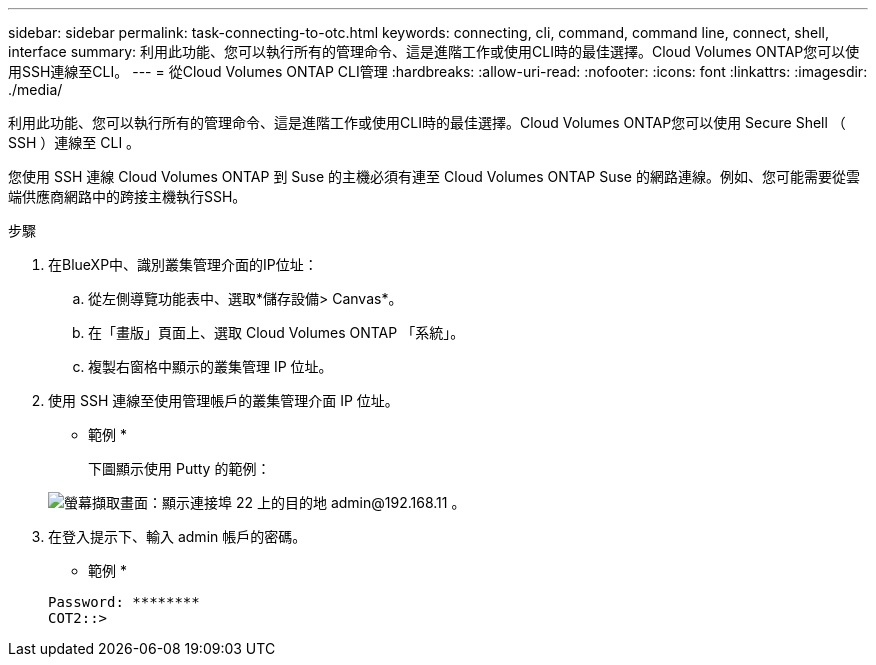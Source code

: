 ---
sidebar: sidebar 
permalink: task-connecting-to-otc.html 
keywords: connecting, cli, command, command line, connect, shell, interface 
summary: 利用此功能、您可以執行所有的管理命令、這是進階工作或使用CLI時的最佳選擇。Cloud Volumes ONTAP您可以使用SSH連線至CLI。 
---
= 從Cloud Volumes ONTAP CLI管理
:hardbreaks:
:allow-uri-read: 
:nofooter: 
:icons: font
:linkattrs: 
:imagesdir: ./media/


[role="lead"]
利用此功能、您可以執行所有的管理命令、這是進階工作或使用CLI時的最佳選擇。Cloud Volumes ONTAP您可以使用 Secure Shell （ SSH ）連線至 CLI 。

您使用 SSH 連線 Cloud Volumes ONTAP 到 Suse 的主機必須有連至 Cloud Volumes ONTAP Suse 的網路連線。例如、您可能需要從雲端供應商網路中的跨接主機執行SSH。

ifdef::aws[]


NOTE: 當部署於多個 AZs 時 Cloud Volumes ONTAP 、使用浮動 IP 位址進行叢集管理介面、這表示外部路由無法使用。您必須從屬於同一個路由網域的主機連線。

endif::aws[]

.步驟
. 在BlueXP中、識別叢集管理介面的IP位址：
+
.. 從左側導覽功能表中、選取*儲存設備> Canvas*。
.. 在「畫版」頁面上、選取 Cloud Volumes ONTAP 「系統」。
.. 複製右窗格中顯示的叢集管理 IP 位址。


. 使用 SSH 連線至使用管理帳戶的叢集管理介面 IP 位址。
+
* 範例 *

+
下圖顯示使用 Putty 的範例：

+
image:screenshot_cli2.gif["螢幕擷取畫面：顯示連接埠 22 上的目的地 admin@192.168.11 。"]

. 在登入提示下、輸入 admin 帳戶的密碼。
+
* 範例 *

+
....
Password: ********
COT2::>
....

